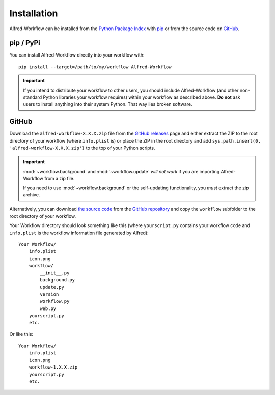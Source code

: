 
.. _installation:

============
Installation
============

Alfred-Workflow can be installed from the `Python Package Index`_ with
`pip`_ or from the source code on `GitHub`_.


.. _installation-pip:

pip / PyPi
----------

You can install Alfred-Workflow directly into your workflow with::

    pip install --target=/path/to/my/workflow Alfred-Workflow


.. important::

    If you intend to distribute your workflow to other users, you should
    include Alfred-Workflow (and other non-standard Python libraries your
    workflow requires) within your workflow as described above. **Do not** ask
    users to install anything into their system Python. That way lies broken
    software.

.. _installation-github:

GitHub
------

Download the ``alfred-workflow-X.X.X.zip`` file from the `GitHub releases`_ page
and either extract the ZIP to the root directory of your workflow (where
``info.plist`` is) or place the ZIP in the root directory and add
``sys.path.insert(0, 'alfred-workflow-X.X.X.zip')`` to the top of your Python
scripts.

.. important::

    :mod:`~workflow.background` and :mod:`~workflow.update` *will not work*
    if you are importing Alfred-Workflow from a zip file.

    If you need to use :mod:`~workflow.background` or the self-updating
    functionality, you *must* extract the zip archive.

Alternatively, you can download
`the source code`_
from the `GitHub repository`_ and
copy the ``workflow`` subfolder to the root directory of your workflow.

Your Workflow directory should look something like this (where
``yourscript.py`` contains your workflow code and ``info.plist`` is
the workflow information file generated by Alfred)::

    Your Workflow/
        info.plist
        icon.png
        workflow/
            __init__.py
            background.py
            update.py
            version
            workflow.py
            web.py
        yourscript.py
        etc.


Or like this::

    Your Workflow/
        info.plist
        icon.png
        workflow-1.X.X.zip
        yourscript.py
        etc.


.. _GitHub releases: https://github.com/deanishe/alfred-workflow/releases
.. _the source code: https://github.com/deanishe/alfred-workflow/archive/master.zip
.. _GitHub repository: https://github.com/deanishe/alfred-workflow
.. _pip: https://pypi.python.org/pypi/pip
.. _Python Package Index: https://pypi.python.org/pypi/Alfred-Workflow
.. _GitHub: https://github.com/deanishe/alfred-workflow/releases
